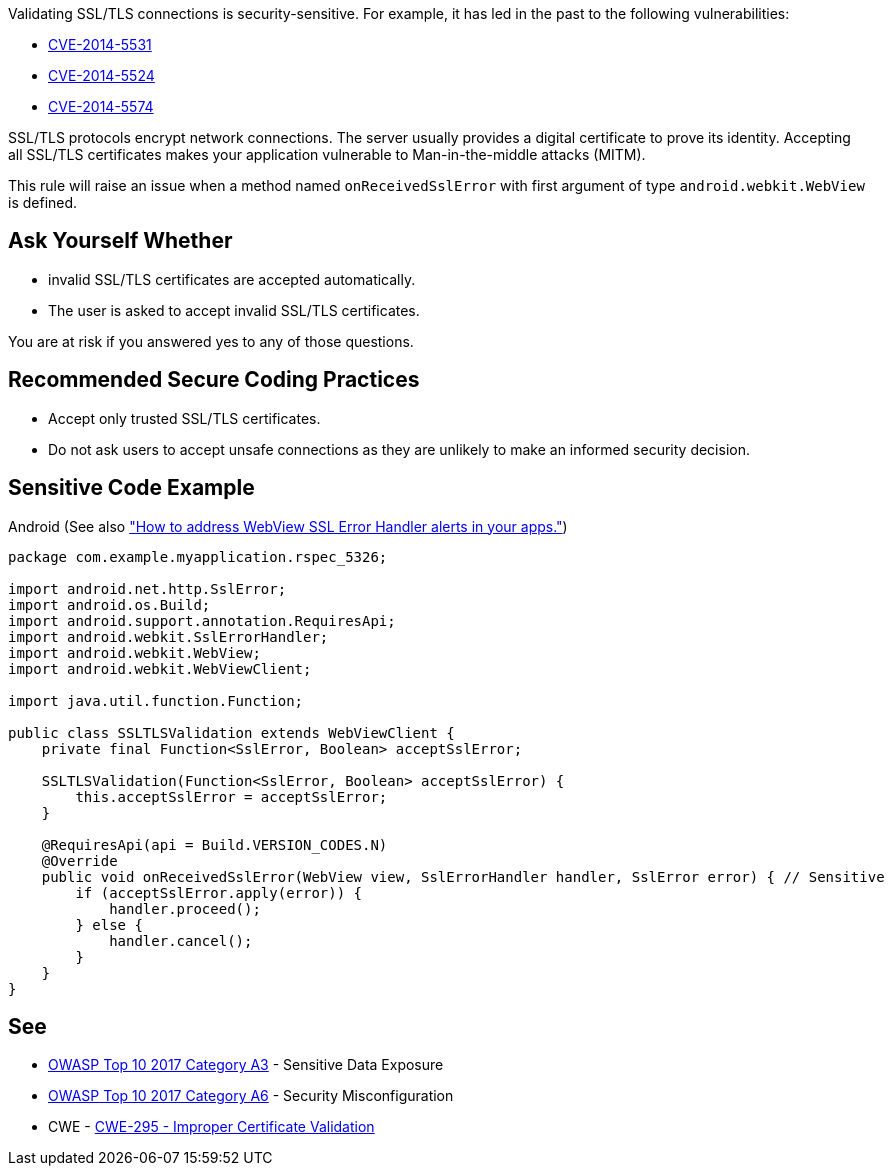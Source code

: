 Validating SSL/TLS connections is security-sensitive. For example, it has led in the past to the following vulnerabilities:

* https://nvd.nist.gov/vuln/detail/CVE-2014-5531[CVE-2014-5531]
* https://nvd.nist.gov/vuln/detail/CVE-2014-5524[CVE-2014-5524]
* https://nvd.nist.gov/vuln/detail/CVE-2014-5574[CVE-2014-5574]

SSL/TLS protocols encrypt network connections. The server usually provides a digital certificate to prove its identity. Accepting all SSL/TLS certificates makes your application vulnerable to Man-in-the-middle attacks (MITM).


This rule will raise an issue when a method named ``++onReceivedSslError++`` with first argument of type ``++android.webkit.WebView++`` is defined.


== Ask Yourself Whether

* invalid SSL/TLS certificates are accepted automatically.
* The user is asked to accept invalid SSL/TLS certificates.

You are at risk if you answered yes to any of those questions.


== Recommended Secure Coding Practices

* Accept only trusted SSL/TLS certificates.
* Do not ask users to accept unsafe connections as they are unlikely to make an informed security decision.


== Sensitive Code Example

Android (See also https://support.google.com/faqs/answer/7071387?hl=en["How to address WebView SSL Error Handler alerts in your apps."])

----
package com.example.myapplication.rspec_5326;

import android.net.http.SslError;
import android.os.Build;
import android.support.annotation.RequiresApi;
import android.webkit.SslErrorHandler;
import android.webkit.WebView;
import android.webkit.WebViewClient;

import java.util.function.Function;

public class SSLTLSValidation extends WebViewClient {
    private final Function<SslError, Boolean> acceptSslError;

    SSLTLSValidation(Function<SslError, Boolean> acceptSslError) {
        this.acceptSslError = acceptSslError;
    }

    @RequiresApi(api = Build.VERSION_CODES.N)
    @Override
    public void onReceivedSslError(WebView view, SslErrorHandler handler, SslError error) { // Sensitive
        if (acceptSslError.apply(error)) {
            handler.proceed();
        } else {
            handler.cancel();
        }
    }
}
----

== See

* https://www.owasp.org/www-project-top-ten/2017/A3_2017-Sensitive_Data_Exposure[OWASP Top 10 2017 Category A3] - Sensitive Data Exposure
* https://owasp.org/www-project-top-ten/2017/A6_2017-Security_Misconfiguration[OWASP Top 10 2017 Category A6] - Security Misconfiguration
* CWE - https://cwe.mitre.org/data/definitions/295[CWE-295 - Improper Certificate Validation]


ifdef::env-github,rspecator-view[]

'''
== Implementation Specification
(visible only on this page)

=== Message

Make sure that SSL/TLS connections are validated safely here


'''
== Comments And Links
(visible only on this page)

=== on 2 Apr 2019, 11:37:57 Nicolas Harraudeau wrote:
We could define a vulnerability rule as many projects on Github have just ``++handler.proceed();++`` in ``++onReceivedSslError++``. But the usefulness of such a rule might be limited as it seems that https://support.google.com/faqs/answer/7071387?hl=en[Google validates the plugins]. We should first check if Google is able to detect every simple case.

endif::env-github,rspecator-view[]
